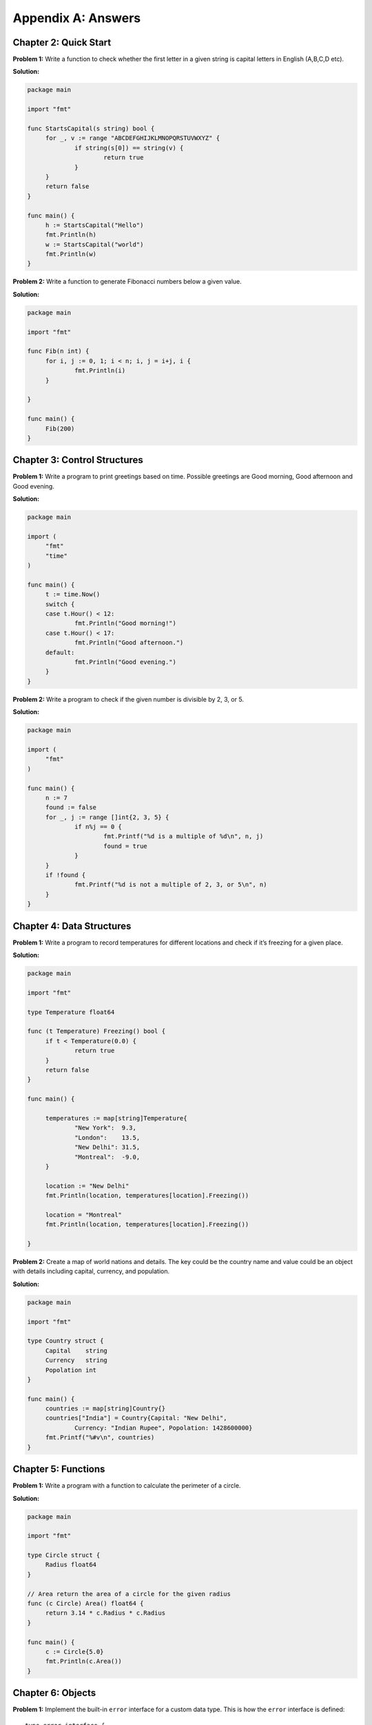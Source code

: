 Appendix A: Answers
===================

Chapter 2: Quick Start
----------------------

**Problem 1:** Write a function to check whether the first letter in a
given string is capital letters in English (A,B,C,D etc).

**Solution:**

.. code-block:: go

   package main

   import "fmt"

   func StartsCapital(s string) bool {
   	for _, v := range "ABCDEFGHIJKLMNOPQRSTUVWXYZ" {
   		if string(s[0]) == string(v) {
   			return true
   		}
   	}
   	return false
   }

   func main() {
   	h := StartsCapital("Hello")
   	fmt.Println(h)
   	w := StartsCapital("world")
   	fmt.Println(w)
   }

**Problem 2:** Write a function to generate Fibonacci numbers below a
given value.

**Solution:**

.. code-block:: go

   package main

   import "fmt"

   func Fib(n int) {
   	for i, j := 0, 1; i < n; i, j = i+j, i {
   		fmt.Println(i)
   	}

   }

   func main() {
   	Fib(200)
   }

Chapter 3: Control Structures
-----------------------------

**Problem 1:** Write a program to print greetings based on time.
Possible greetings are Good morning, Good afternoon and Good evening.

**Solution:**

.. code-block:: go

   package main

   import (
   	"fmt"
   	"time"
   )

   func main() {
   	t := time.Now()
   	switch {
   	case t.Hour() < 12:
   		fmt.Println("Good morning!")
   	case t.Hour() < 17:
   		fmt.Println("Good afternoon.")
   	default:
   		fmt.Println("Good evening.")
   	}
   }

**Problem 2:** Write a program to check if the given number is divisible
by 2, 3, or 5.

**Solution:**

.. code-block:: go

   package main

   import (
   	"fmt"
   )

   func main() {
   	n := 7
   	found := false
   	for _, j := range []int{2, 3, 5} {
   		if n%j == 0 {
   			fmt.Printf("%d is a multiple of %d\n", n, j)
   			found = true
   		}
   	}
   	if !found {
   		fmt.Printf("%d is not a multiple of 2, 3, or 5\n", n)
   	}
   }

Chapter 4: Data Structures
--------------------------

**Problem 1:** Write a program to record temperatures for different
locations and check if it’s freezing for a given place.

**Solution:**

.. code-block:: go

   package main

   import "fmt"

   type Temperature float64

   func (t Temperature) Freezing() bool {
   	if t < Temperature(0.0) {
   		return true
   	}
   	return false
   }

   func main() {

   	temperatures := map[string]Temperature{
   		"New York":  9.3,
   		"London":    13.5,
   		"New Delhi": 31.5,
   		"Montreal":  -9.0,
   	}

   	location := "New Delhi"
   	fmt.Println(location, temperatures[location].Freezing())

   	location = "Montreal"
   	fmt.Println(location, temperatures[location].Freezing())

   }

**Problem 2:** Create a map of world nations and details. The key could
be the country name and value could be an object with details including
capital, currency, and population.

**Solution:**

.. code-block:: go

   package main

   import "fmt"

   type Country struct {
   	Capital    string
   	Currency   string
   	Popolation int
   }

   func main() {
   	countries := map[string]Country{}
   	countries["India"] = Country{Capital: "New Delhi",
   		Currency: "Indian Rupee", Popolation: 1428600000}
   	fmt.Printf("%#v\n", countries)
   }

Chapter 5: Functions
--------------------

**Problem 1:** Write a program with a function to calculate the
perimeter of a circle.

**Solution:**

.. code-block:: go

   package main

   import "fmt"

   type Circle struct {
   	Radius float64
   }

   // Area return the area of a circle for the given radius
   func (c Circle) Area() float64 {
   	return 3.14 * c.Radius * c.Radius
   }

   func main() {
   	c := Circle{5.0}
   	fmt.Println(c.Area())
   }

Chapter 6: Objects
------------------

**Problem 1:** Implement the built-in ``error`` interface for a custom
data type. This is how the ``error`` interface is defined:

::

   type error interface {
       Error() string
   }

**Solution:**

.. code-block:: go

   package main

   import "fmt"

   type UnauthorizedError struct {
   	UserID string
   }

   func (e UnauthorizedError) Error() string {
   	return "User not authorised: " + e.UserID
   }

   func SomeAction() error {
   	return UnauthorizedError{"jack"}
   }

   func main() {
   	err := SomeAction()
   	if err != nil {
   		fmt.Println(err)
   	}
   }

Chapter 7: Concurrency
----------------------

**Problem 1:** Write a program to watch log files and detect any entry
with a particular word.

**Solution:**

.. code-block:: go

   package main

   import (
       "bufio"
       "fmt"
       "os"
       "os/signal"
       "strings"
       "time"
   )

   func watch(word, fp string) error {

       f, err := os.Open(fp)
       if err != nil {
           return err
       }
       r := bufio.NewReader(f)
       defer f.Close()
       for {
           line, err := r.ReadBytes('\n')
           if err != nil {
               if err.Error() == "EOF" {
                   time.Sleep(2 * time.Second)
                   continue
               }
               fmt.Printf("Error: %s\n%v\n", line, err)
           }
           if strings.Contains(string(line), word) {
               fmt.Printf("%s: Matched: %s\n", fp, line)
           }
           time.Sleep(2 * time.Second)
       }
   }

   func main() {
       word := os.Args[1]
       files := []string{}
       for _, f := range os.Args[2:len(os.Args)] {
           files = append(files, f)
           go watch(word, f)
       }
       sig := make(chan os.Signal, 1)
       done := make(chan bool)
       signal.Notify(sig, os.Interrupt)
       go func() {
           for _ = range sig {
               done <- true
           }
       }()
       <-done
   }

Chapter 8: Packages
-------------------

**Problem 1:** Create a package with 3 source files and another *doc.go*
for documentation. The package should provide functions to calculate
areas for circle, rectangle, and triangle.

**Solution:**

circle.go:

.. code-block:: go

   package shape

   // Circle represents a circle shape
   type Circle struct {
   	Radius float64
   }

   // Area return the area of a circle
   func (c Circle) Area() float64 {
   	return 3.14 * c.Radius * c.Radius
   }

rectangle.go:

.. code-block:: go

   package shape

   // Rectangle represents a rectangle shape
   type Rectangle struct {
   	Length float64
   	Width float64
   }

   // Area return the area of a rectangle
   func (r Rectangle) Area() float64 {
   	return r.Length * r.Width
   }

triangle.go:

.. code-block:: go

   package shape

   // Triangle represents a rectangle shape
   type Triangle struct {
   	Breadth float64
   	Height float64
   }

   // Area return the area of a triangle
   func (t Triangle) Area() float64 {
   	return (t.Breadth * t.Height)/2
   }

doc.go:

.. code-block:: go

   // Package shape provides areas for different shapes
   // This includes circle, rectangle, and triangle.

Chapter 9: Input/Output
-----------------------

**Problem 1:** Write a program to format a complex number as used in
mathematics. Example: ``2 + 5i``

Use a struct like this to define the complex number:

::

   type Complex struct {
       Real float64
       Imaginary float64
   }

**Solution:**

.. code-block:: go

   package main

   import "fmt"

   type Complex struct {
   	Real      float64
   	Imaginary float64
   }

   func (c Complex) String() string {
   	return fmt.Sprintf("%.02f + %.02fi", c.Real, c.Imaginary)
   }

   func main() {
   	c1 := Complex{Real: 2.3, Imaginary: 5}
   	fmt.Println(c1)
   }

Chapter 10: Testing
-------------------

**Problem 1:** Write a test case program to fail the test and not
continue with the remaining tests.

**Solution:**

.. code-block:: go

   package main

   import "testing"

   func TestHelloWorld(t *testing.T) {
   	t.Errorf("First error and continue")
   	t.Fatalf("Second error and not continue")
   	t.Errorf("Third error does not display")
   }

Chapter 11: Tooling
-------------------

**Problem 1:** Write a program with exported type and methods with
documentation strings. Then print the documentation using the ``go doc``
command.

**Solution:**

Here is the package definition for a circle object:

.. code-block:: go

   // Package defines a circle object
   package circle

   // Circle represents a circle shape
   type Circle struct {
   	Radius float64
   }

   // Area return the area of a circle
   func (c Circle) Area() float64 {
   	return 3.14 * c.Radius * c.Radius
   }

The docs can be accessed like this:

::

   $ go doc
   package circle // import "."

   Package defines a circle object

   type Circle struct{ ... }

   $ go doc  Circle
   type Circle struct {
           Radius float64
   }
       Circle represents a circle shape


   func (c Circle) Area() float64

   $ go doc  Circle.Area
   func (c Circle) Area() float64
       Area return the area of a circle
